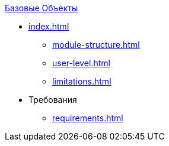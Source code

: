 .xref:index.adoc[Базовые Объекты]
* xref:index.adoc[]

** xref:module-structure.adoc[]
** xref:user-level.adoc[]
** xref:limitations.adoc[]

* Требования
** xref:requirements.adoc[]
